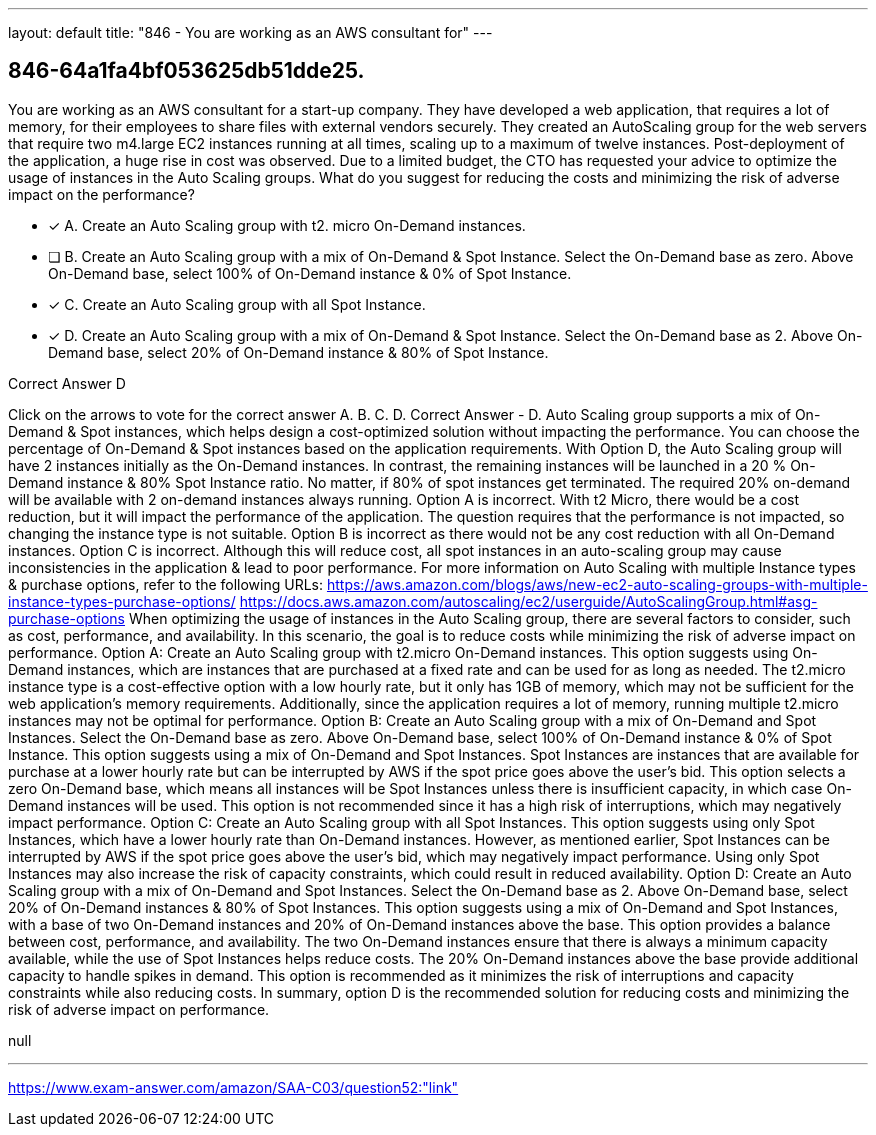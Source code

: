 ---
layout: default 
title: "846 - You are working as an AWS consultant for"
---


[.question]
== 846-64a1fa4bf053625db51dde25.


****

[.query]
--
You are working as an AWS consultant for a start-up company.
They have developed a web application, that requires a lot of memory, for their employees to share files with external vendors securely.
They created an AutoScaling group for the web servers that require two m4.large EC2 instances running at all times, scaling up to a maximum of twelve instances.
Post-deployment of the application, a huge rise in cost was observed.
Due to a limited budget, the CTO has requested your advice to optimize the usage of instances in the Auto Scaling groups.
What do you suggest for reducing the costs and minimizing the risk of adverse impact on the performance?


--

[.list]
--
* [*] A. Create an Auto Scaling group with t2. micro On-Demand instances.
* [ ] B. Create an Auto Scaling group with a mix of On-Demand & Spot Instance. Select the On-Demand base as zero. Above On-Demand base, select 100% of On-Demand instance & 0% of Spot Instance.
* [*] C. Create an Auto Scaling group with all Spot Instance.
* [*] D. Create an Auto Scaling group with a mix of On-Demand & Spot Instance. Select the On-Demand base as 2. Above On-Demand base, select 20% of On-Demand instance & 80% of Spot Instance.

--
****

[.answer]
Correct Answer  D

[.explanation]
--
Click on the arrows to vote for the correct answer
A.
B.
C.
D.
Correct Answer - D.
Auto Scaling group supports a mix of On-Demand &amp; Spot instances, which helps design a cost-optimized solution without impacting the performance.
You can choose the percentage of On-Demand &amp; Spot instances based on the application requirements.
With Option D, the Auto Scaling group will have 2 instances initially as the On-Demand instances.
In contrast, the remaining instances will be launched in a 20 % On-Demand instance &amp; 80% Spot Instance ratio.
No matter, if 80% of spot instances get terminated.
The required 20% on-demand will be available with 2 on-demand instances always running.
Option A is incorrect.
With t2
Micro, there would be a cost reduction, but it will impact the performance of the application.
The question requires that the performance is not impacted, so changing the instance type is not suitable.
Option B is incorrect as there would not be any cost reduction with all On-Demand instances.
Option C is incorrect.
Although this will reduce cost, all spot instances in an auto-scaling group may cause inconsistencies in the application &amp; lead to poor performance.
For more information on Auto Scaling with multiple Instance types &amp; purchase options, refer to the following URLs:
https://aws.amazon.com/blogs/aws/new-ec2-auto-scaling-groups-with-multiple-instance-types-purchase-options/ https://docs.aws.amazon.com/autoscaling/ec2/userguide/AutoScalingGroup.html#asg-purchase-options
When optimizing the usage of instances in the Auto Scaling group, there are several factors to consider, such as cost, performance, and availability. In this scenario, the goal is to reduce costs while minimizing the risk of adverse impact on performance.
Option A: Create an Auto Scaling group with t2.micro On-Demand instances.
This option suggests using On-Demand instances, which are instances that are purchased at a fixed rate and can be used for as long as needed. The t2.micro instance type is a cost-effective option with a low hourly rate, but it only has 1GB of memory, which may not be sufficient for the web application's memory requirements. Additionally, since the application requires a lot of memory, running multiple t2.micro instances may not be optimal for performance.
Option B: Create an Auto Scaling group with a mix of On-Demand and Spot Instances. Select the On-Demand base as zero. Above On-Demand base, select 100% of On-Demand instance & 0% of Spot Instance.
This option suggests using a mix of On-Demand and Spot Instances. Spot Instances are instances that are available for purchase at a lower hourly rate but can be interrupted by AWS if the spot price goes above the user's bid. This option selects a zero On-Demand base, which means all instances will be Spot Instances unless there is insufficient capacity, in which case On-Demand instances will be used. This option is not recommended since it has a high risk of interruptions, which may negatively impact performance.
Option C: Create an Auto Scaling group with all Spot Instances.
This option suggests using only Spot Instances, which have a lower hourly rate than On-Demand instances. However, as mentioned earlier, Spot Instances can be interrupted by AWS if the spot price goes above the user's bid, which may negatively impact performance. Using only Spot Instances may also increase the risk of capacity constraints, which could result in reduced availability.
Option D: Create an Auto Scaling group with a mix of On-Demand and Spot Instances. Select the On-Demand base as 2. Above On-Demand base, select 20% of On-Demand instances & 80% of Spot Instances.
This option suggests using a mix of On-Demand and Spot Instances, with a base of two On-Demand instances and 20% of On-Demand instances above the base. This option provides a balance between cost, performance, and availability. The two On-Demand instances ensure that there is always a minimum capacity available, while the use of Spot Instances helps reduce costs. The 20% On-Demand instances above the base provide additional capacity to handle spikes in demand. This option is recommended as it minimizes the risk of interruptions and capacity constraints while also reducing costs.
In summary, option D is the recommended solution for reducing costs and minimizing the risk of adverse impact on performance.
--

[.ka]
null

'''



https://www.exam-answer.com/amazon/SAA-C03/question52:"link"


